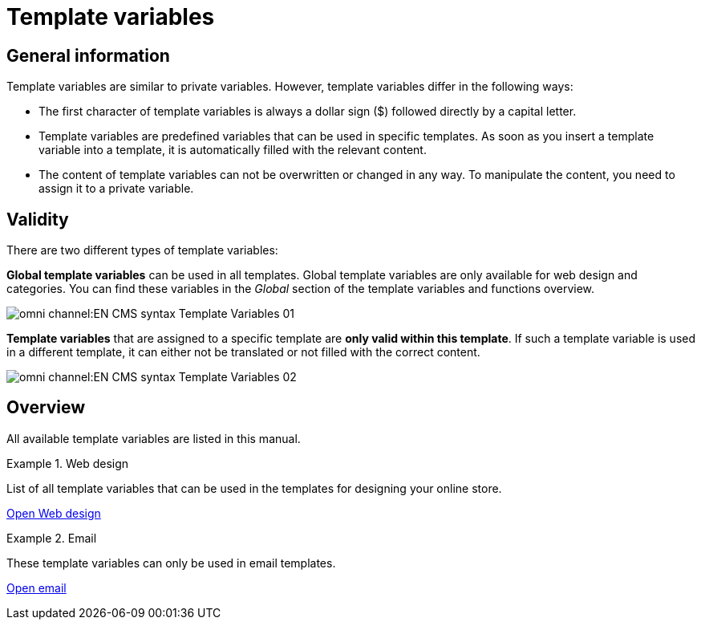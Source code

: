 = Template variables
:page-index: false

== General information

Template variables are similar to private variables. However, template variables differ in the following ways:

* The first character of template variables is always a dollar sign ($) followed directly by a capital letter.
* Template variables are predefined variables that can be used in specific templates. As soon as you insert a template variable into a template, it is automatically filled with the relevant content.
* The content of template variables can not be overwritten or changed in any way. To manipulate the content, you need to assign it to a private variable.

== Validity

There are two different types of template variables:

*Global template variables* can be used in all templates. Global template variables are only available for web design and categories. You can find these variables in the _Global_ section of the template variables and functions overview.

image::omni-channel:EN-CMS-syntax-Template-Variables-01.png[]

*Template variables* that are assigned to a specific template are *only valid within this template*. If such a template variable is used in a different template, it can either not be translated or not filled with the correct content.

image::omni-channel:EN-CMS-syntax-Template-Variables-02.png[]

== Overview

All available template variables are listed in this manual.

[.row]
====
[.col-md-6]
.Web design
=====
List of all template variables that can be used in the templates for designing your online store.

xref:omni-channel:cms-syntax.adoc#web-design[Open Web design]
=====

[.col-md-6]
.Email
=====
These template variables can only be used in email templates.

xref:omni-channel:cms-syntax.adoc#email-email[Open email]
=====
====
